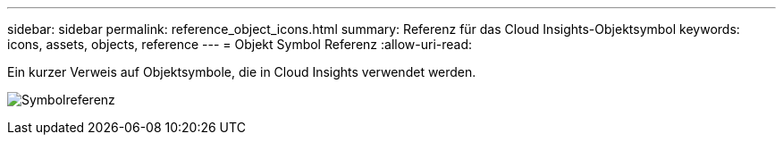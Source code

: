---
sidebar: sidebar 
permalink: reference_object_icons.html 
summary: Referenz für das Cloud Insights-Objektsymbol 
keywords: icons, assets, objects, reference 
---
= Objekt Symbol Referenz
:allow-uri-read: 


[role="lead"]
Ein kurzer Verweis auf Objektsymbole, die in Cloud Insights verwendet werden.

image:Icon_Glossary.png["Symbolreferenz"]
